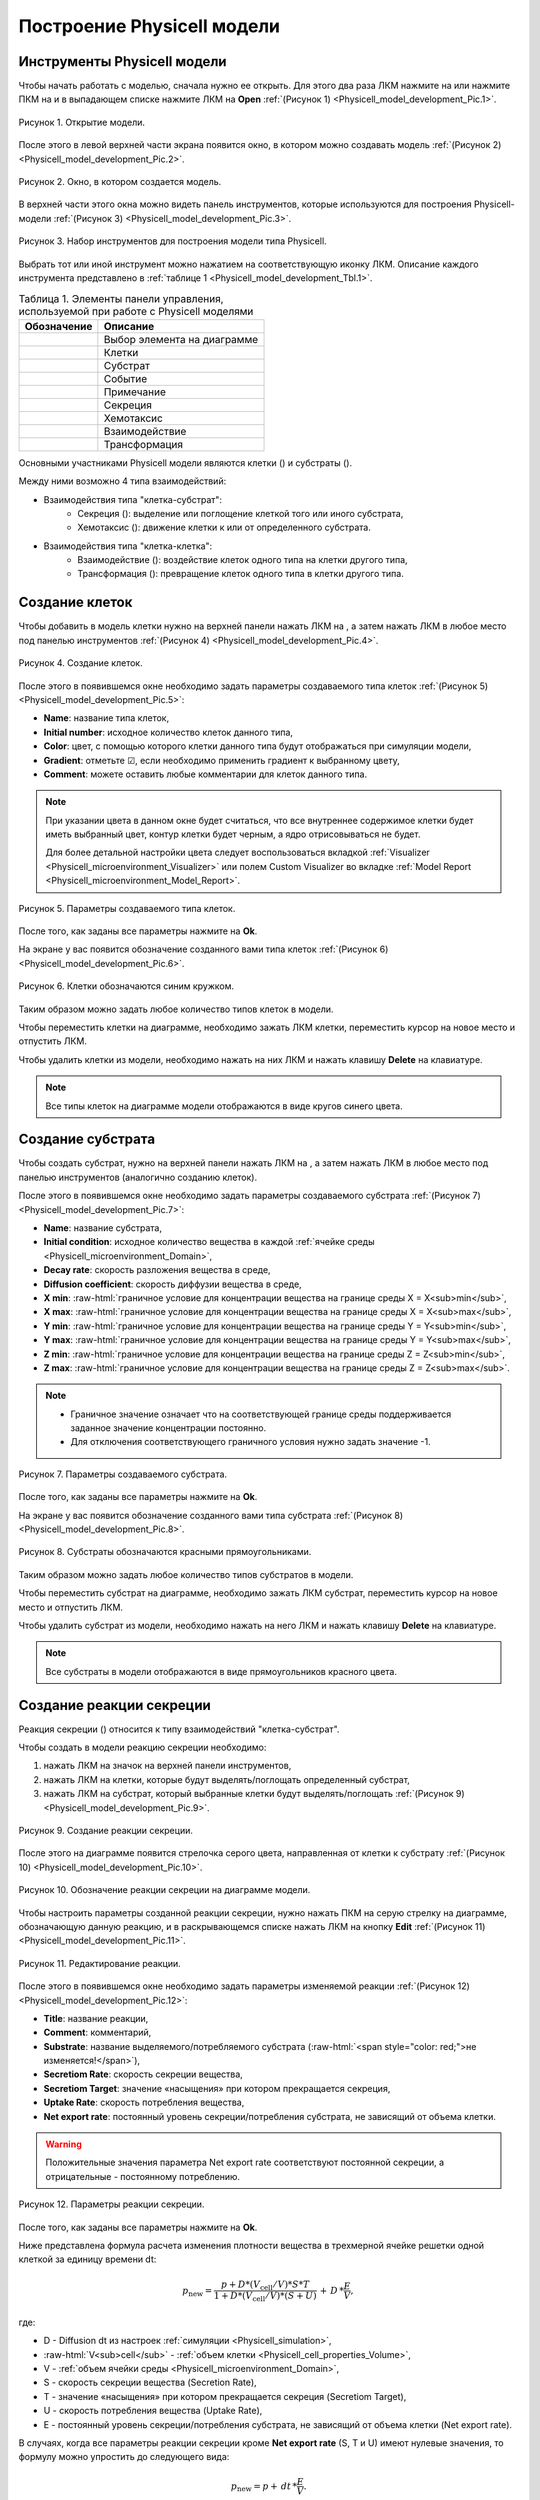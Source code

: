 Построение Physicell модели
===========================

Инструменты Physicell модели
----------------------------

.. role:: raw-html(raw)
   :format: html

.. raw:: html

    <style>
       table {
           border-collapse: collapse;
           width: 100%;
		   background-color: white;
       }
       th, td {
           border: 1px solid #dddddd;
           text-align: left;
           padding: 8px;
       }
       tr:nth-child(even) {
           background-color: white;
       }
       th {
           background-color: #2980B9;
           color: white;
       }
	   .table-bottom-margin {
           margin-top: 20px;
       }
   </style>

.. |icon_Type_Diagram| image:: /images/icons/Type-Diagram-icon.png
.. |icon_opened_folder| image:: /images/icons/Physicell/opened_folder.png
.. |icon_cell_definition| image:: /images/icons/Physicell/cell_definition.png
.. |icon_substrate| image:: /images/icons/Physicell/substrate.png
.. |icon_secretion| image:: /images/icons/Physicell/secretion.png
.. |icon_chemotaxis| image:: /images/icons/Physicell/chemotaxis.png
.. |icon_interaction| image:: /images/icons/Physicell/interaction.png
.. |icon_transformation| image:: /images/icons/Physicell/transformation.png
.. |icon_event| image:: /images/icons/Physicell/event.png

Чтобы начать работать с моделью, сначала нужно ее открыть. Для этого два раза ЛКМ нажмите на |icon_Type_Diagram| или нажмите ПКМ на |icon_Type_Diagram| и в выпадающем списке нажмите ЛКМ на |icon_opened_folder| **Open** :ref:`(Рисунок 1) <Physicell_model_development_Pic.1>`.

.. _Physicell_model_development_Pic.1:

.. figure:: images/Physicell/Physicell_model_development/Open_the_diagram.png
   :width: 50%
   :alt: Open_the_diagram
   :align: center

   Рисунок 1. Открытие модели.

После этого в левой верхней части экрана появится окно, в котором можно создавать модель :ref:`(Рисунок 2) <Physicell_model_development_Pic.2>`.

.. _Physicell_model_development_Pic.2:

.. figure:: images/Physicell/Physicell_model_development/Diagram_window.png
   :width: 100%
   :alt: Diagram_window
   :align: center

   Рисунок 2. Окно, в котором создается модель.

В верхней части этого окна можно видеть панель инструментов, которые используются для построения Physicell-модели :ref:`(Рисунок 3) <Physicell_model_development_Pic.3>`.

.. _Physicell_model_development_Pic.3:

.. figure:: images/Physicell/Physicell_model_development/Diagram_instruments.png
   :width: 100%
   :alt: Diagram_instruments
   :align: center

   Рисунок 3. Набор инструментов для построения модели типа Physicell.

Выбрать тот или иной инструмент можно нажатием на соответствующую иконку ЛКМ. Описание каждого инструмента представлено в :ref:`таблице 1 <Physicell_model_development_Tbl.1>`.

.. _Physicell_model_development_Tbl.1:

.. list-table:: Таблица 1. Элементы панели управления, используемой при работе с Physicell моделями
   :header-rows: 1

   * - Обозначение
     - Описание

   * - .. image:: images/icons/Physicell/cursor.png
          :alt: курсор
     - Выбор элемента на диаграмме
   * - .. image:: images/icons/Physicell/cell_definition.png
          :alt: клетка
     - Клетки
   * - .. image:: images/icons/Physicell/substrate.png
          :alt: субстрат
     - Субстрат
   * - .. image:: images/icons/Physicell/event.png
          :alt: событие
     - Событие
   * - .. image:: images/icons/Physicell/note.png
          :alt: примечание
     - Примечание
   * - .. image:: images/icons/Physicell/secretion.png
          :alt: секреция
     - Секреция
   * - .. image:: images/icons/Physicell/chemotaxis.png
          :alt: хемотаксис
     - Хемотаксис
   * - .. image:: images/icons/Physicell/interaction.png
          :alt: взаимодействие
     - Взаимодействие
   * - .. image:: images/icons/Physicell/transformation.png
          :alt: трансформация
     - Трансформация

Основными участниками Physicell модели являются клетки (|icon_cell_definition|) и субстраты (|icon_substrate|).

Между ними возможно 4 типа взаимодействий:

- Взаимодействия типа "клетка-субстрат":
    - Секреция (|icon_secretion|): выделение или поглощение клеткой того или иного субстрата,
    - Хемотаксис (|icon_chemotaxis|): движение клетки к или от определенного субстрата.
- Взаимодействия типа "клетка-клетка":
    - Взаимодействие (|icon_interaction|): воздействие клеток одного типа на клетки другого типа,
    - Трансформация (|icon_transformation|): превращение клеток одного типа в клетки другого типа.

.. _Physicell_model_development_Cell_creation:

Создание клеток
---------------

Чтобы добавить в модель клетки нужно на верхней панели нажать ЛКМ на |icon_cell_definition|, а затем нажать ЛКМ в любое место под панелью инструментов :ref:`(Рисунок 4) <Physicell_model_development_Pic.4>`.

.. _Physicell_model_development_Pic.4:

.. figure:: images/Physicell/Physicell_model_development/Cell_creation.png
   :width: 100%
   :alt: Cell_creation
   :align: center

   Рисунок 4. Создание клеток.

После этого в появившемся окне необходимо задать параметры создаваемого типа клеток :ref:`(Рисунок 5) <Physicell_model_development_Pic.5>`:

- **Name**: название типа клеток,
- **Initial number**: исходное количество клеток данного типа,
- **Color**: цвет, с помощью которого клетки данного типа будут отображаться при симуляции модели,
- **Gradient**: отметьте ☑, если необходимо применить градиент к выбранному цвету,
- **Comment**: можете оставить любые комментарии для клеток данного типа.

.. note::
   При указании цвета в данном окне будет считаться, что все внутреннее содержимое клетки будет иметь выбранный цвет, контур клетки будет черным, а ядро отрисовываться не будет.

   Для более детальной настройки цвета следует воспользоваться вкладкой :ref:`Visualizer <Physicell_microenvironment_Visualizer>` или полем Custom Visualizer во вкладке :ref:`Model Report <Physicell_microenvironment_Model_Report>`.

.. _Physicell_model_development_Pic.5:

.. figure:: images/Physicell/Physicell_model_development/Cell_parameters.png
   :width: 60%
   :alt: Cell_parameters
   :align: center

   Рисунок 5. Параметры создаваемого типа клеток.

После того, как заданы все параметры нажмите на **Ok**.

На экране у вас появится обозначение созданного вами типа клеток :ref:`(Рисунок 6) <Physicell_model_development_Pic.6>`.

.. _Physicell_model_development_Pic.6:

.. figure:: images/Physicell/Physicell_model_development/Cells.png
   :width: 80%
   :alt: Cells
   :align: center

   Рисунок 6. Клетки обозначаются синим кружком.

Таким образом можно задать любое количество типов клеток в модели.

Чтобы переместить клетки на диаграмме, необходимо зажать ЛКМ клетки, переместить курсор на новое место и отпустить ЛКМ.

Чтобы удалить клетки из модели, необходимо нажать на них ЛКМ и нажать клавишу **Delete** на клавиатуре.

.. note::
   Все типы клеток на диаграмме модели отображаются в виде кругов синего цвета.

.. _Physicell_model_development_Substrate_creation:

Создание субстрата
------------------

Чтобы создать субстрат, нужно на верхней панели нажать ЛКМ на |icon_substrate|, а затем нажать ЛКМ в любое место под панелью инструментов (аналогично созданию клеток).

После этого в появившемся окне необходимо задать параметры создаваемого субстрата :ref:`(Рисунок 7) <Physicell_model_development_Pic.7>`:

- **Name**: название субстрата,
- **Initial condition**: исходное количество вещества в каждой :ref:`ячейке среды <Physicell_microenvironment_Domain>`,
- **Decay rate**: скорость разложения вещества в среде,
- **Diffusion coefficient**: скорость диффузии вещества в среде,
- **X min**: :raw-html:`граничное условие для концентрации вещества на границе среды X = X<sub>min</sub>`,
- **X max**: :raw-html:`граничное условие для концентрации вещества на границе среды X = X<sub>max</sub>`,
- **Y min**: :raw-html:`граничное условие для концентрации вещества на границе среды Y = Y<sub>min</sub>`,
- **Y max**: :raw-html:`граничное условие для концентрации вещества на границе среды Y = Y<sub>max</sub>`,
- **Z min**: :raw-html:`граничное условие для концентрации вещества на границе среды Z = Z<sub>min</sub>`,
- **Z max**: :raw-html:`граничное условие для концентрации вещества на границе среды Z = Z<sub>max</sub>`.

.. note::
   - Граничное значение означает что на соответствующей границе среды поддерживается заданное значение концентрации постоянно.
   - Для отключения соответствующего граничного условия нужно задать значение -1.

.. _Physicell_model_development_Pic.7:

.. figure:: images/Physicell/Physicell_model_development/Substrate_parameters.png
   :width: 50%
   :alt: Substrate_parameters
   :align: center

   Рисунок 7. Параметры создаваемого субстрата.

После того, как заданы все параметры нажмите на **Ok**.

На экране у вас появится обозначение созданного вами типа субстрата :ref:`(Рисунок 8) <Physicell_model_development_Pic.8>`.

.. _Physicell_model_development_Pic.8:

.. figure:: images/Physicell/Physicell_model_development/Substrates.png
   :width: 60%
   :alt: Substrates
   :align: center

   Рисунок 8. Субстраты обозначаются красными прямоугольниками.

Таким образом можно задать любое количество типов субстратов в модели.

Чтобы переместить субстрат на диаграмме, необходимо зажать ЛКМ субстрат, переместить курсор на новое место и отпустить ЛКМ.

Чтобы удалить субстрат из модели, необходимо нажать на него ЛКМ и нажать клавишу **Delete** на клавиатуре.

.. note::
   Все субстраты в модели отображаются в виде прямоугольников красного цвета.

.. _Physicell_model_development_Secretion:

Создание реакции секреции
-------------------------

Реакция секреции (|icon_secretion|) относится к типу взаимодействий "клетка-субстрат".

Чтобы создать в модели реакцию секреции необходимо:

1. нажать ЛКМ на значок |icon_secretion| на верхней панели инструментов,
2. нажать ЛКМ на клетки, которые будут выделять/поглощать определенный субстрат,
3. нажать ЛКМ на субстрат, который выбранные клетки будут выделять/поглощать :ref:`(Рисунок 9) <Physicell_model_development_Pic.9>`.

.. _Physicell_model_development_Pic.9:

.. figure:: images/Physicell/Physicell_model_development/Secretion_creation.png
   :width: 60%
   :alt: Secretion_creation
   :align: center

   Рисунок 9. Создание реакции секреции.

После этого на диаграмме появится стрелочка серого цвета, направленная от клетки к субстрату :ref:`(Рисунок 10) <Physicell_model_development_Pic.10>`.

.. _Physicell_model_development_Pic.10:

.. figure:: images/Physicell/Physicell_model_development/Secretion_reaction.png
   :width: 60%
   :alt: Secretion_reaction
   :align: center

   Рисунок 10. Обозначение реакции секреции на диаграмме модели.

Чтобы настроить параметры созданной реакции секреции, нужно нажать ПКМ на серую стрелку на диаграмме, обозначающую данную реакцию, и в раскрывающемся списке нажать ЛКМ на кнопку **Edit** :ref:`(Рисунок 11) <Physicell_model_development_Pic.11>`.

.. _Physicell_model_development_Pic.11:

.. figure:: images/Physicell/Physicell_model_development/Edit_reaction.png
   :width: 80%
   :alt: Edit_reaction
   :align: center

   Рисунок 11. Редактирование реакции.

После этого в появившемся окне необходимо задать параметры изменяемой реакции :ref:`(Рисунок 12) <Physicell_model_development_Pic.12>`:

- **Title**: название реакции,
- **Comment**: комментарий,
- **Substrate**: название выделяемого/потребляемого субстрата (:raw-html:`<span style="color: red;">не изменяется!</span>`),
- **Secretiom Rate**: скорость секреции вещества,
- **Secretiom Target**: значение «насыщения» при котором прекращается секреция,
- **Uptake Rate**: скорость потребления вещества,
- **Net export rate**: постоянный уровень секреции/потребления субстрата, не зависящий от объема клетки.

.. warning::
   Положительные значения параметра Net export rate соответствуют постоянной секреции, а отрицательные - постоянному потреблению.

.. _Physicell_model_development_Pic.12:

.. figure:: images/Physicell/Physicell_model_development/Secretion_parameters.png
   :width: 60%
   :alt: Secretion_parameters
   :align: center

   Рисунок 12. Параметры реакции секреции.

После того, как заданы все параметры нажмите на **Ok**.

Ниже представлена формула расчета изменения плотности вещества в трехмерной ячейке решетки одной клеткой за единицу времени dt:

.. math::

   p_{\mathrm{new}} = \frac{p + D * (V_{\mathrm{cell}} / V) * S * T}{1 + D * (V_{\mathrm{cell}} / V) * (S + U)} \, + \, D \, * \frac{E}{V},

где:

- D - Diffusion dt из настроек :ref:`симуляции <Physicell_simulation>`,
- :raw-html:`V<sub>cell</sub>` - :ref:`объем клетки <Physicell_cell_properties_Volume>`,
- V - :ref:`объем ячейки среды <Physicell_microenvironment_Domain>`,
- S - скорость секреции вещества (Secretion Rate),
- T - значение «насыщения» при котором прекращается секреция (Secretiom Target),
- U - скорость потребления вещества (Uptake Rate),
- E  - постоянный уровень секреции/потребления субстрата, не зависящий от объема клетки (Net export rate).

В случаях, когда все параметры реакции секреции кроме **Net export rate** (S, T и U) имеют нулевые значения, то формулу можно упростить до следующего вида:

.. math::

   p_{\mathrm{new}} = p + \, dt \, * \frac{E}{V}.

.. _Physicell_model_development_Chemotaxis:

Создание реакции хемотаксиса
----------------------------

Реакция хемотаксиса (|icon_chemotaxis|) относится к типу взаимодействий "клетка-субстрат".

Чтобы создать в модели реакцию хемотаксиса необходимо:

1. нажать ЛКМ на значок |icon_chemotaxis| на верхней панели инструментов,
2. нажать ЛКМ на клетки, которые будут двигаться к/от определенного субстрата,
3. нажать ЛКМ на субстрат, к/от которого выбранные клетки будут двигаться :ref:`(Рисунок 13) <Physicell_model_development_Pic.13>`.

.. _Physicell_model_development_Pic.13:

.. figure:: images/Physicell/Physicell_model_development/Chemotaxis_creation.png
   :width: 60%
   :alt: Chemotaxis_creation
   :align: center

   Рисунок 13. Создание реакции хемотаксиса.

После этого на диаграмме появится стрелочка фиолетового цвета, направленная от субстрата к клетке :ref:`(Рисунок 14) <Physicell_model_development_Pic.14>`.

.. _Physicell_model_development_Pic.14:

.. figure:: images/Physicell/Physicell_model_development/Chemotaxis_reaction.png
   :width: 60%
   :alt: Chemotaxis_reaction
   :align: center

   Рисунок 14. Обозначение реакции хемотаксиса на диаграмме модели.

Чтобы настроить параметры созданной реакции хемотаксиса, нужно нажать ПКМ на фиолетовую стрелку на диаграмме, обозначающую данную реакцию, и в раскрывающемся списке нажать ЛКМ на кнопку **Edit**.

После этого в появившемся окне необходимо задать параметры изменяемой реакции :ref:`(Рисунок 15) <Physicell_model_development_Pic.15>`:

- **Title**: название реакции,
- **Comment**: комментарий,
- **Substrate**: название субстрата (:raw-html:`<span style="color: red;">не изменяется!</span>`),
- **Sensitivity**: чувствительность к выбранному веществу.

.. note::
   - Положительные значения Sensitivity указывают на то, что клетка будет двигаться к субстрату, а отрицательные - от субстрата.

   - Абсолютное значение Sensitivity указывает на "силу" движения клетки к/от определенного субстрата.

.. _Physicell_model_development_Pic.15:

.. figure:: images/Physicell/Physicell_model_development/Chemotaxis_parameters.png
   :width: 60%
   :alt: Chemotaxis_parameters
   :align: center

   Рисунок 15. Параметры реакции хемотаксиса.

После того, как заданы все параметры нажмите на **Ok**.

.. _Physicell_model_development_Interaction:

Создание реакции взаимодействия
-------------------------------

Реакция взаимодействия (|icon_interaction|) относится к типу взаимодействий "клетка-клетка".

Чтобы создать в модели реакцию взаимодействия необходимо:

1. нажать ЛКМ на значок |icon_interaction| на верхней панели инструментов,
2. нажать ЛКМ на клетки, которые будут тем или иным образом воздействовать на другие клетки,
3. нажать ЛКМ на клетки, над которыми будет совершаться то или иное действие :ref:`(Рисунок 16) <Physicell_model_development_Pic.16>`.

.. _Physicell_model_development_Pic.16:

.. figure:: images/Physicell/Physicell_model_development/Interaction_creation.png
   :width: 60%
   :alt: Interaction_creation
   :align: center

   Рисунок 16. Создание реакции взаимодействия.

После этого на диаграмме появится стрелочка красного цвета, направленная от одного типа клеток, оказывающих воздействие, к другому, над которыми совершается действие :ref:`(Рисунок 17) <Physicell_model_development_Pic.17>`.

.. _Physicell_model_development_Pic.17:

.. figure:: images/Physicell/Physicell_model_development/Interaction_reaction.png
   :width: 60%
   :alt: Interaction_reaction
   :align: center

   Рисунок 17. Обозначение реакции взаимодействия на диаграмме модели.

Чтобы настроить параметры созданной реакции взаимодействия, нужно нажать ПКМ на красную стрелку на диаграмме, обозначающую данную реакцию, и в раскрывающемся списке нажать ЛКМ на кнопку **Edit**.

После этого в появившемся окне необходимо задать параметры изменяемой реакции :ref:`(Рисунок 18) <Physicell_model_development_Pic.18>`:

- **Title**: название реакции,
- **Comment**: комментарий,
- **Cell type**: название типа клеток, над которыми совершается действие (:raw-html:`<span style="color: red;">не изменяется!</span>`),
- **Attack rate**: интенсивность атаки,
- **Fuse rate**: интенсивность слияния двух клеток,
- **Phagocytosis rate**: интенсивность фагоцитоза.

.. note::
   При слияния двух клеток у результирующей клетки имеется 2 ядра.

.. _Physicell_model_development_Pic.18:

.. figure:: images/Physicell/Physicell_model_development/Interaction_parameters.png
   :width: 60%
   :alt: Interaction_parameters
   :align: center

   Рисунок 18. Параметры реакции взаимодействия.

После того, как заданы все параметры нажмите на **Ok**.

.. _Physicell_model_development_Transformation:

Создание реакции трансформации
------------------------------

Реакция трансформации (|icon_transformation|) относится к типу взаимодействий "клетка-клетка".

Чтобы создать в модели реакцию трансформации необходимо:

1. нажать ЛКМ на значок |icon_transformation| на верхней панели инструментов,
2. нажать ЛКМ на клетки, которые будут трансформированы в другой тип клеток,
3. нажать ЛКМ на клетки, в которые будет происходить трансформация :ref:`(Рисунок 19) <Physicell_model_development_Pic.19>`.

.. _Physicell_model_development_Pic.19:

.. figure:: images/Physicell/Physicell_model_development/Transformation_creation.png
   :width: 60%
   :alt: Transformation_creation
   :align: center

   Рисунок 19. Создание реакции трансформации.

После этого на диаграмме появится стрелочка синего цвета, направленная от одного типа клеток, которые будут трансформироваться, к другому, в которые превратятся первые в результате трансформации :ref:`(Рисунок 20) <Physicell_model_development_Pic.20>`.

.. _Physicell_model_development_Pic.20:

.. figure:: images/Physicell/Physicell_model_development/Transformation_reaction.png
   :width: 60%
   :alt: Transformation_reaction
   :align: center

   Рисунок 20. Обозначение реакции трансформации на диаграмме модели.

Чтобы настроить параметры созданной реакции трансформации, нужно нажать ПКМ на синию стрелку на диаграмме, обозначающую данную реакцию, и в раскрывающемся списке нажать ЛКМ на кнопку **Edit**.

После этого в появившемся окне необходимо задать параметры изменяемой реакции :ref:`(Рисунок 21) <Physicell_model_development_Pic.21>`:

- **Title**: название реакции,
- **Comment**: комментарий,
- **Cell type**: название типа клеток, которые будут возникать в результате трансформации (:raw-html:`<span style="color: red;">не изменяется!</span>`),
- **Transformation rate**: скорость трансформации.

.. _Physicell_model_development_Pic.21:

.. figure:: images/Physicell/Physicell_model_development/Transformation_parameters.png
   :width: 60%
   :alt: Transformation_parameters
   :align: center

   Рисунок 21. Параметры реакции трансормации.

После того, как заданы все параметры нажмите на **Ok**.

.. _Physicell_model_development_Event_creation:

Создание события
----------------

Событие - это мгновенное изменение в модели в результате срабатывания некоего условия (например, достижение заданного значения модельного времени).

Чтобы создать в модели событие необходимо:

1. нажать ЛКМ на значок |icon_event| на верхней панели инструментов,
2. нажать ЛКМ на любое пространство рабочей области :ref:`(Рисунок 22) <Physicell_model_development_Pic.22>`.

.. _Physicell_model_development_Pic.22:

.. figure:: images/Physicell/Physicell_model_development/Add_event.png
   :width: 80%
   :alt: Add_event
   :align: center

   Рисунок 22. Создание события.

После этого в появившемся окне необходимо задать параметры создаваемого события :ref:`(Рисунок 23) <Physicell_model_development_Pic.23>`:

- **Name**: название события,
- **Execution time**: модельное время, при достижении которого срабатывает событие,
- **Custom Execution code**: выберите ☑, чтобы задать путь до Java-кода, который выполнится при срабатывании события,
- **Execution code**: путь до Java-кода, который выполняется при срабатывании события,
- **Comment**: комментарий,
- **Show code**: выберите ☑, если хотите полностью показывать код на диаграмме модели,
- **Format code**: выберите ☑, если хотите форматировать показываемый на диаграмме модели код.

.. _Physicell_model_development_Pic.23:

.. figure:: images/Physicell/Physicell_model_development/Event_parameters.png
   :width: 50%
   :alt: Event_parameters
   :align: center

   Рисунок 23. Параметры события.

После того, как заданы все параметры нажмите на **Ok**.

На экране появится событие в виде полупрозрачного прямоугольника :ref:`(Рисунок 24) <Physicell_model_development_Pic.24>`.

.. _Physicell_model_development_Pic.24:

.. figure:: images/Physicell/Physicell_model_development/New_event.png
   :width: 80%
   :alt: New_event
   :align: center

   Рисунок 24. Обозначение события на диаграмме модели.

Таким образом можно задать любое количество событий в модели.

Чтобы переместить обозначение события на диаграмме, необходимо зажать ЛКМ это обозначение, переместить курсор на новое место и отпустить ЛКМ.

Чтобы удалить событие из модели, необходимо нажать на его обозначение ЛКМ и нажать клавишу **Delete** на клавиатуре.

Дополнительные свойства реакций
-------------------------------

Чтобы удалить любую реакцию (секреция, хемотаксис, взаимодействие или трансформация) из модели, нужно нажать ЛКМ на стрелку на диаграмме, обозначающую реакцию, и нажать кнопку **Delete** на клавиатуре.

При большом количестве типов клеток и/или субстратов на диаграмме для более наглядного представления всех реакций можно добавлять узлы на стрелки, обозначающие любые реакции. Для этого нажмите ПКМ на стрелку в том месте, где вы хотите
добавить узел, после чего в выпадающем списке ЛКМ нажмите на **Add vertex** :ref:`(Рисунок 25) <Physicell_model_development_Pic.25>`.

.. _Physicell_model_development_Pic.25:

.. figure:: images/Physicell/Physicell_model_development/Add_vertex.png
   :width: 100%
   :alt: Add_vertex
   :align: center

   Рисунок 25. Добавление узла на стрелку, обозначающую реакцию.

Теперь при нажатии ПКМ на стрелку будет отображаться дополнительный красный квадратик, обозначающий добавленный узел :ref:`(Рисунок 26) <Physicell_model_development_Pic.26>`.

.. _Physicell_model_development_Pic.26:

.. figure:: images/Physicell/Physicell_model_development/New_vertex.png
   :width: 100%
   :alt: New_vertex
   :align: center

   Рисунок 26. Новый узел.

При изменении положении одного из участников реакции (клетки или субстрата) стрелка будет иметь изгиб в созданном узле :ref:`(Рисунок 27) <Physicell_model_development_Pic.27>`.

.. _Physicell_model_development_Pic.27:

.. figure:: images/Physicell/Physicell_model_development/Turned_arrow.png
   :width: 60%
   :alt: Turned_arrow
   :align: center

   Рисунок 27. Изгиб стрелки реакции.

Таким образом можно добавлять несколько узлов на одну и ту же реакцию.

Для удаления всех узлов реакции нужно нажать на соответствующую стрелку ПКМ и в раскрывающемся списке нажать ЛКМ на **Straighten edge** :ref:`(Рисунок 28) <Physicell_model_development_Pic.28>`.

.. _Physicell_model_development_Pic.28:

.. figure:: images/Physicell/Physicell_model_development/Straighten_edge.png
   :width: 60%
   :alt: Straighten_edge
   :align: center

   Рисунок 28. Удаление всех изгибов реакции.

.. _Physicell_model_development_Additional_properties:

Дополнительные свойства клеток, субстратов и событий
----------------------------------------------------

Чтобы редактировать уже созданный тип клеток, субстрат или событие, нужно:

1. нажать ПКМ на соответствующий элемент на диаграмме,
2. в раскрывающемся списке нажать ЛКМ на кнопку **Edit** (аналогично реакциям).

Здесь для того или иного участника модели можно изменить не только основные параметры, указываемые при его создании, но и некоторые другие :ref:`(Рисунок 29) <Physicell_model_development_Pic.29>`:

- **Show title**: уберите ☑, если хотите, чтобы название выбранного участника модели не отображалось на диаграмме,
- **Width**: ширина изображения (синего круга для клеток, красного прямоугольника для субстрата и полупрозрачного прямоугольника для события) выбранного участника на диаграмме,
- **Height**: высота изображения выбранного участника на диаграмме.

.. _Physicell_model_development_Pic.29:

.. figure:: images/Physicell/Physicell_model_development/Additional_parameters.png
   :width: 60%
   :alt: Additional_parameters
   :align: center

   Рисунок 29. Настройка дополнительных параметров клеток, субстратов или событий (показано на примере субстрата).

.. warning::
   При изменении имени любого участника модели (клетки, субстраты, события или реакции) поменяется только его имя, но не ID.